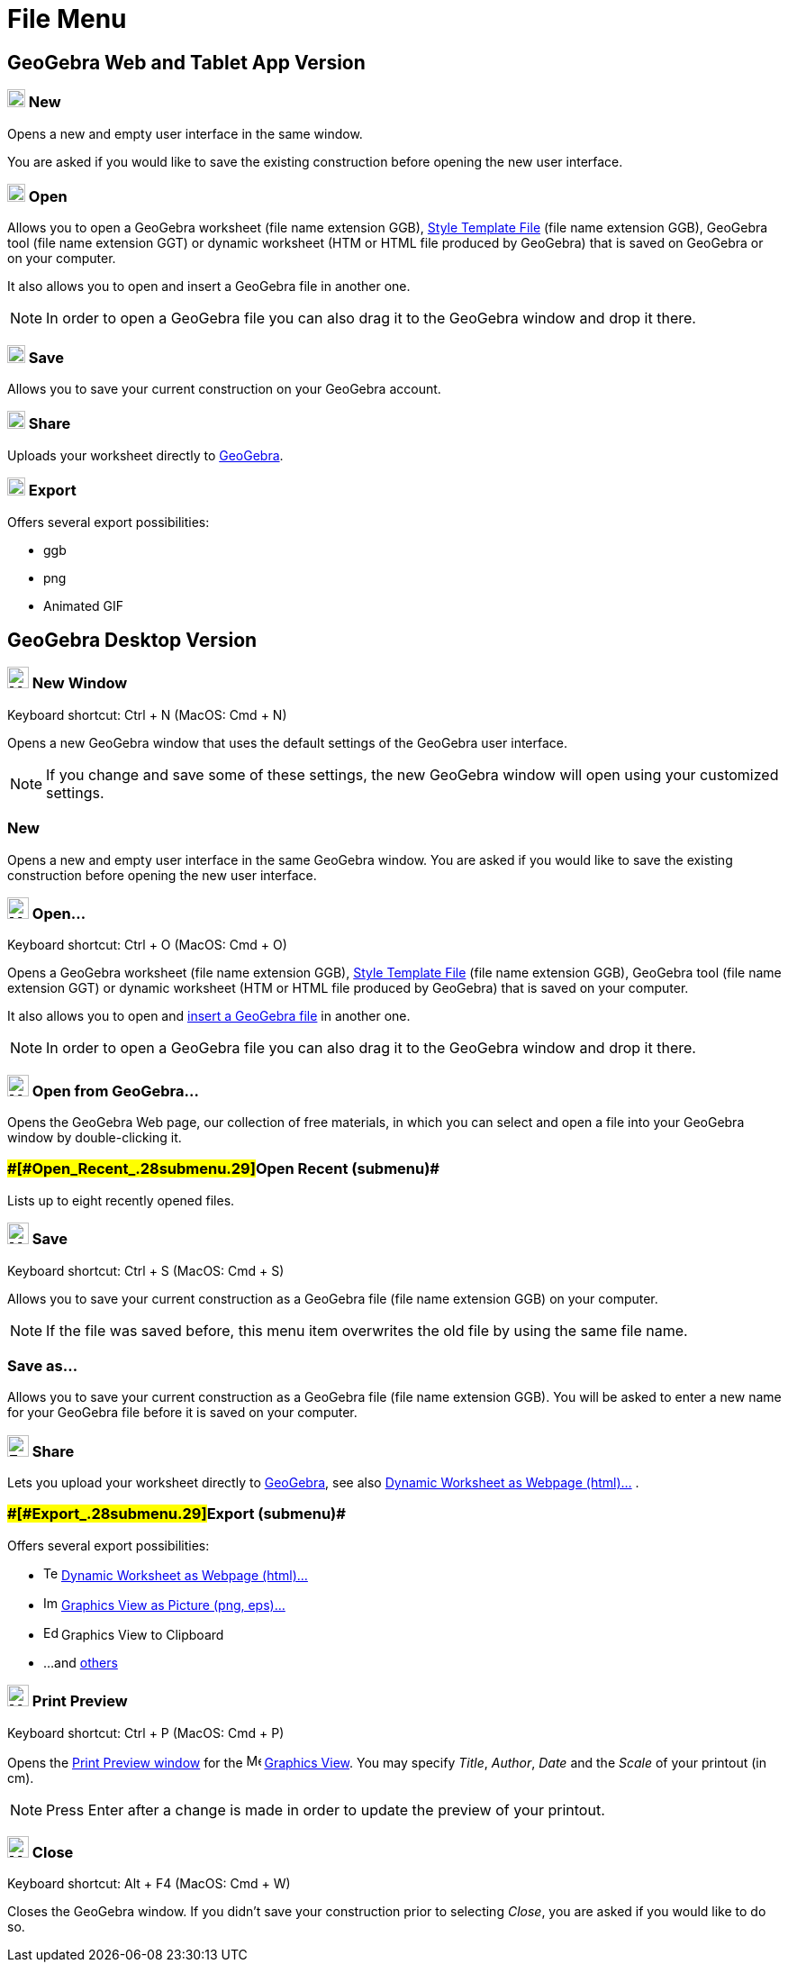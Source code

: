 = File Menu

== [#GeoGebra_Web_and_Tablet_App_Version]#GeoGebra Web and Tablet App Version#

=== [#New]#image:20px-Menu-file-new.svg.png[Menu-file-new.svg,width=20,height=20] New#

Opens a new and empty user interface in the same window.

You are asked if you would like to save the existing construction before opening the new user interface.

=== [#Open]#image:20px-Menu-file-open.svg.png[Menu-file-open.svg,width=20,height=20] Open#

Allows you to open a GeoGebra worksheet (file name extension GGB),
xref:/s/index.php?title=Open_Dialog_-_Style_Templates&action=edit&redlink=1.adoc[Style Template File] (file name
extension GGB), GeoGebra tool (file name extension GGT) or dynamic worksheet (HTM or HTML file produced by GeoGebra)
that is saved on GeoGebra or on your computer.

It also allows you to open and insert a GeoGebra file in another one.

[NOTE]

====

In order to open a GeoGebra file you can also drag it to the GeoGebra window and drop it there.

====

=== [#Save]#image:20px-Menu-file-save.svg.png[Menu-file-save.svg,width=20,height=20] Save#

Allows you to save your current construction on your GeoGebra account.

=== [#Share]#image:20px-Menu-file-share.svg.png[Menu-file-share.svg,width=20,height=20] Share#

Uploads your worksheet directly to http://www.geogebra.org/[GeoGebra].

=== [#Export]#image:20px-Menu-file-export.svg.png[Menu-file-export.svg,width=20,height=20] Export#

Offers several export possibilities:

* ggb
* png
* Animated GIF

== [#GeoGebra_Desktop_Version]#GeoGebra Desktop Version#

=== [#New_Window]#image:Menu_New.png[Menu New.png,width=24,height=24] New Window#

Keyboard shortcut: [.kcode]#Ctrl# + [.kcode]#N# (MacOS: [.kcode]#Cmd# + [.kcode]#N#)

Opens a new GeoGebra window that uses the default settings of the GeoGebra user interface.

[NOTE]

====

If you change and save some of these settings, the new GeoGebra window will open using your customized settings.

====

=== [#New_2]#New#

Opens a new and empty user interface in the same GeoGebra window. You are asked if you would like to save the existing
construction before opening the new user interface.

=== [#Open...]#image:Menu_Open.png[Menu Open.png,width=24,height=24] Open...#

Keyboard shortcut: [.kcode]#Ctrl# + [.kcode]#O# (MacOS: [.kcode]#Cmd# + [.kcode]#O#)

Opens a GeoGebra worksheet (file name extension GGB),
xref:/s/index.php?title=Open_Dialog_-_Style_Templates&action=edit&redlink=1.adoc[Style Template File] (file name
extension GGB), GeoGebra tool (file name extension GGT) or dynamic worksheet (HTM or HTML file produced by GeoGebra)
that is saved on your computer.

It also allows you to open and xref:/s/index.php?title=Open_Dialog_-_Insert_File&action=edit&redlink=1.adoc[insert a
GeoGebra file] in another one.

[NOTE]

====

In order to open a GeoGebra file you can also drag it to the GeoGebra window and drop it there.

====

=== [#Open_from_GeoGebra...]#image:Menu_Open.png[Menu Open.png,width=24,height=24] Open from GeoGebra...#

Opens the GeoGebra Web page, our collection of free materials, in which you can select and open a file into your
GeoGebra window by double-clicking it.

=== [#Open_Recent_(submenu)]####[#Open_Recent_.28submenu.29]##Open Recent (submenu)##

Lists up to eight recently opened files.

=== [#Save_2]#image:Menu_Save.png[Menu Save.png,width=24,height=24] Save#

Keyboard shortcut: [.kcode]#Ctrl# + [.kcode]#S# (MacOS: [.kcode]#Cmd# + [.kcode]#S#)

Allows you to save your current construction as a GeoGebra file (file name extension GGB) on your computer.

[NOTE]

====

If the file was saved before, this menu item overwrites the old file by using the same file name.

====

=== [#Save_as...]#Save as...#

Allows you to save your current construction as a GeoGebra file (file name extension GGB). You will be asked to enter a
new name for your GeoGebra file before it is saved on your computer.

=== [#Share_2]#image:Export_small.png[Export small.png,width=24,height=24] Share#

Lets you upload your worksheet directly to http://www.geogebra.org/[GeoGebra], see also
xref:/Export_Worksheet_Dialog.adoc[Dynamic Worksheet as Webpage (html)...] .

=== [#Export_(submenu)]####[#Export_.28submenu.29]##Export (submenu)##

Offers several export possibilities:

* image:Text-html.png[Text-html.png,width=16,height=16] xref:/Export_Worksheet_Dialog.adoc[Dynamic Worksheet as Webpage
(html)...]
* image:Image-x-generic.png[Image-x-generic.png,width=16,height=16] xref:/Export_Graphics_Dialog.adoc[Graphics View as
Picture (png, eps)…]
* image:Edit-copy.png[Edit-copy.png,width=16,height=16] Graphics View to Clipboard
* ...and xref:/Export_to_LaTeX_(PGF,_PSTricks)_and_Asymptote.adoc[others]

=== [#Print_Preview]#image:Menu_Print_Preview.png[Menu Print Preview.png,width=24,height=24] Print Preview#

Keyboard shortcut: [.kcode]#Ctrl# + [.kcode]#P# (MacOS: [.kcode]#Cmd# + [.kcode]#P#)

Opens the xref:/Print_Preview_Dialog.adoc[Print Preview window] for the image:16px-Menu_view_graphics.svg.png[Menu view
graphics.svg,width=16,height=16] xref:/Graphics_View.adoc[Graphics View]. You may specify _Title_, _Author_, _Date_ and
the _Scale_ of your printout (in cm).

[NOTE]

====

Press [.kcode]#Enter# after a change is made in order to update the preview of your printout.

====

=== [#Close]#image:Menu_Close.png[Menu Close.png,width=24,height=24] Close#

Keyboard shortcut: [.kcode]#Alt# + [.kcode]#F4# (MacOS: [.kcode]#Cmd# + [.kcode]#W#)

Closes the GeoGebra window. If you didn’t save your construction prior to selecting _Close_, you are asked if you would
like to do so.
